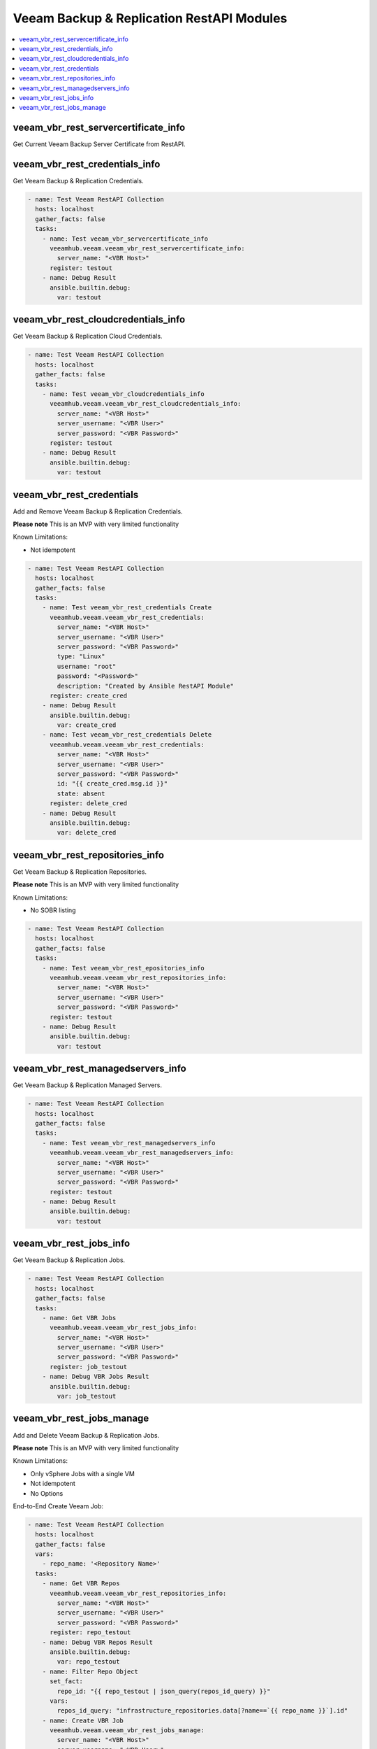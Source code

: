
..
  Copyright: (c) 2022, Markus Kraus <markus.kraus@gmail.com>
  GNU General Public License v3.0+ (see COPYING or https://www.gnu.org/licenses/gpl-3.0.txt)

.. _ansible_collections.veeamhub.veeam.docsite.veeam_vbr_rest:

Veeam Backup & Replication RestAPI Modules
==========================================

.. contents::
   :local:
   :depth: 1

veeam_vbr_rest_servercertificate_info
-------------------------------------

Get Current Veeam Backup Server Certificate from RestAPI.

..  code-block:: yaml



veeam_vbr_rest_credentials_info
-------------------------------

Get Veeam Backup & Replication Credentials.

..  code-block:: yaml

    - name: Test Veeam RestAPI Collection
      hosts: localhost
      gather_facts: false
      tasks:
        - name: Test veeam_vbr_servercertificate_info
          veeamhub.veeam.veeam_vbr_rest_servercertificate_info:
            server_name: "<VBR Host>"
          register: testout
        - name: Debug Result
          ansible.builtin.debug:
            var: testout

veeam_vbr_rest_cloudcredentials_info
------------------------------------

Get Veeam Backup & Replication Cloud Credentials.

..  code-block:: yaml

    - name: Test Veeam RestAPI Collection
      hosts: localhost
      gather_facts: false
      tasks:
        - name: Test veeam_vbr_cloudcredentials_info
          veeamhub.veeam.veeam_vbr_rest_cloudcredentials_info:
            server_name: "<VBR Host>"
            server_username: "<VBR User>"
            server_password: "<VBR Password>"
          register: testout
        - name: Debug Result
          ansible.builtin.debug:
            var: testout

veeam_vbr_rest_credentials
--------------------------

Add and Remove Veeam Backup & Replication Credentials.

**Please note** This is an MVP with very limited functionality

Known Limitations:

- Not idempotent

..  code-block:: yaml

    - name: Test Veeam RestAPI Collection
      hosts: localhost
      gather_facts: false
      tasks:
        - name: Test veeam_vbr_rest_credentials Create
          veeamhub.veeam.veeam_vbr_rest_credentials:
            server_name: "<VBR Host>"
            server_username: "<VBR User>"
            server_password: "<VBR Password>"
            type: "Linux"
            username: "root"
            password: "<Password>"
            description: "Created by Ansible RestAPI Module"
          register: create_cred
        - name: Debug Result
          ansible.builtin.debug:
            var: create_cred
        - name: Test veeam_vbr_rest_credentials Delete
          veeamhub.veeam.veeam_vbr_rest_credentials:
            server_name: "<VBR Host>"
            server_username: "<VBR User>"
            server_password: "<VBR Password>"
            id: "{{ create_cred.msg.id }}"
            state: absent
          register: delete_cred
        - name: Debug Result
          ansible.builtin.debug:
            var: delete_cred

veeam_vbr_rest_repositories_info
--------------------------------

Get Veeam Backup & Replication Repositories.

**Please note** This is an MVP with very limited functionality

Known Limitations:

- No SOBR listing

..  code-block:: yaml

    - name: Test Veeam RestAPI Collection
      hosts: localhost
      gather_facts: false
      tasks:
        - name: Test veeam_vbr_rest_epositories_info
          veeamhub.veeam.veeam_vbr_rest_repositories_info:
            server_name: "<VBR Host>"
            server_username: "<VBR User>"
            server_password: "<VBR Password>"
          register: testout
        - name: Debug Result
          ansible.builtin.debug:
            var: testout

veeam_vbr_rest_managedservers_info
----------------------------------

Get Veeam Backup & Replication Managed Servers.

..  code-block:: yaml

    - name: Test Veeam RestAPI Collection
      hosts: localhost
      gather_facts: false
      tasks:
        - name: Test veeam_vbr_rest_managedservers_info
          veeamhub.veeam.veeam_vbr_rest_managedservers_info:
            server_name: "<VBR Host>"
            server_username: "<VBR User>"
            server_password: "<VBR Password>"
          register: testout
        - name: Debug Result
          ansible.builtin.debug:
            var: testout

veeam_vbr_rest_jobs_info
------------------------

Get Veeam Backup & Replication Jobs.

..  code-block:: yaml

    - name: Test Veeam RestAPI Collection
      hosts: localhost
      gather_facts: false
      tasks:
        - name: Get VBR Jobs
          veeamhub.veeam.veeam_vbr_rest_jobs_info:
            server_name: "<VBR Host>"
            server_username: "<VBR User>"
            server_password: "<VBR Password>"
          register: job_testout
        - name: Debug VBR Jobs Result
          ansible.builtin.debug:
            var: job_testout

veeam_vbr_rest_jobs_manage
--------------------------

Add and Delete Veeam Backup & Replication Jobs.

**Please note** This is an MVP with very limited functionality

Known Limitations:

- Only vSphere Jobs with a single VM
- Not idempotent
- No Options

End-to-End Create Veeam Job:

..  code-block:: yaml

    - name: Test Veeam RestAPI Collection
      hosts: localhost
      gather_facts: false
      vars:
        - repo_name: '<Repository Name>'
      tasks:
        - name: Get VBR Repos
          veeamhub.veeam.veeam_vbr_rest_repositories_info:
            server_name: "<VBR Host>"
            server_username: "<VBR User>"
            server_password: "<VBR Password>"
          register: repo_testout
        - name: Debug VBR Repos Result
          ansible.builtin.debug:
            var: repo_testout
        - name: Filter Repo Object
          set_fact:
            repo_id: "{{ repo_testout | json_query(repos_id_query) }}"
          vars:
            repos_id_query: "infrastructure_repositories.data[?name==`{{ repo_name }}`].id"
        - name: Create VBR Job
          veeamhub.veeam.veeam_vbr_rest_jobs_manage:
            server_name: "<VBR Host>"
            server_username: "<VBR User>"
            server_password: "<VBR Password>"
            state: present
            jobName: "Ansible Test"
            hostName: "<vCenter Hostname>"
            name: "<VM Name>"
            objectId: "<VM MoRef ID>"
            type: "VirtualMachine"
            description: "Created by Ansible RestAPI Module"
            backupRepositoryId: "{{ repo_id[0] }}"
          register: create_job
        - name: Debug VBR Jobs Result
          ansible.builtin.debug:
            var: create_job

End-to-End Delete Veeam Job:

..  code-block:: yaml

    - name: Test Veeam RestAPI Collection
      hosts: localhost
      gather_facts: false
      vars:
        job_name: "Ansible Test"
      tasks:
        - name: Get VBR Jobs
          veeamhub.veeam.veeam_vbr_rest_jobs_info:
            server_name: "<VBR Host>"
            server_username: "<VBR User>"
            server_password: "<VBR Password>"
          register: job_testout
        - name: Debug VBR Jobs Result
          ansible.builtin.debug:
            var: job_testout
        - name: Filter Job Object
          set_fact:
            job_id: "{{ job_testout | json_query(jobs_id_query) }}"
          vars:
            jobs_id_query: "infrastructure_jobs.data[?name==`{{ job_name }}`].id"
        - name: Delete VBR Job
          veeamhub.veeam.veeam_vbr_rest_jobs_manage:
            server_name: "<VBR Host>"
            server_username: "<VBR User>"
            server_password: "<VBR Password>"
            state: absent
            id: "{{ job_id[0] }}"
